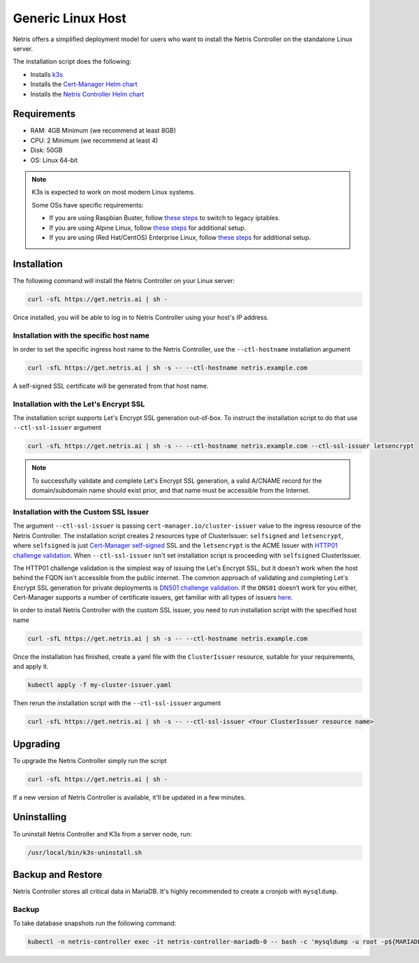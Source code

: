 
.. meta::
  :description: Controller Generic Linux Host

##################
Generic Linux Host
##################

Netris offers a simplified deployment model for users who want to install the Netris Controller on the standalone Linux server.

The installation script does the following:

* Installs `k3s <https://k3s.io/>`_
* Installs the `Cert-Manager Helm chart <https://cert-manager.io/docs/installation/helm/>`_
* Installs the `Netris Controller Helm chart <https://www.netris.ai/docs/en/stable/controller-k8s-installation.html>`_

Requirements
============

* RAM: 4GB Minimum (we recommend at least 8GB)
* CPU: 2 Minimum (we recommend at least 4)
* Disk: 50GB
* OS: Linux 64-bit

.. note:: 

  K3s is expected to work on most modern Linux systems.

  Some OSs have specific requirements:

  * If you are using Raspbian Buster, follow `these steps <https://rancher.com/docs/k3s/latest/en/advanced/#enabling-legacy-iptables-on-raspbian-buster>`_ to switch to legacy iptables.
  * If you are using Alpine Linux, follow `these steps <https://rancher.com/docs/k3s/latest/en/advanced/#additional-preparation-for-alpine-linux-setup>`_ for additional setup.
  * If you are using (Red Hat/CentOS) Enterprise Linux, follow `these steps <https://rancher.com/docs/k3s/latest/en/advanced/#additional-preparation-for-red-hat-centos-enterprise-linux>`_ for additional setup.


Installation
============

The following command will install the Netris Controller on your Linux server:

.. code-block:: shell-session

    curl -sfL https://get.netris.ai | sh -

Once installed, you will be able to log in to Netris Controller using your host's IP address.

Installation with the specific host name
------------------------------------------

In order to set the specific ingress host name to the Netris Controller, use the ``--ctl-hostname`` installation argument

.. code-block:: shell-session

    curl -sfL https://get.netris.ai | sh -s -- --ctl-hostname netris.example.com

A self-signed SSL certificate will be generated from that host name.

Installation with the Let's Encrypt SSL
---------------------------------------

The installation script supports Let's Encrypt SSL generation out-of-box. To instruct the installation script to do that use ``--ctl-ssl-issuer`` argument

.. code-block:: shell-session

    curl -sfL https://get.netris.ai | sh -s -- --ctl-hostname netris.example.com --ctl-ssl-issuer letsencrypt


.. note:: 

  To successfully validate and complete Let's Encrypt SSL generation, a valid A/CNAME record for the domain/subdomain name should exist prior, and that name must be accessible from the Internet.


Installation with the Custom SSL Issuer
---------------------------------------

The argument ``--ctl-ssl-issuer`` is passing ``cert-manager.io/cluster-issuer`` value to the ingress resource of the Netris Controller. The installation script creates 2 resources type of ClusterIssuer: ``selfsigned`` and ``letsencrypt``,
where ``selfsigned`` is just `Cert-Manager self-signed <https://cert-manager.io/docs/configuration/selfsigned/>`_ SSL and the ``letsencrypt`` is the ACME Issuer with `HTTP01 challenge validation <https://cert-manager.io/docs/configuration/acme/http01/>`_.
When ``--ctl-ssl-issuer`` isn't set installation script is proceeding with ``selfsigned`` ClusterIssuer.

The HTTP01 challenge validation is the simplest way of issuing the Let's Encrypt SSL, but it doesn't work when the host behind the FQDN isn't accessible from the public internet.
The common approach of validating and completing Let's Encrypt SSL generation for private deployments is `DNS01 challenge validation <https://cert-manager.io/docs/configuration/acme/dns01/>`_.
If the ``DNS01`` doesn’t work for you either, Cert-Manager supports a number of certificate issuers, get familiar with all types of issuers `here <https://cert-manager.io/docs/configuration/>`_.

In order to install Netris Controller with the custom SSL issuer, you need to run installation script with the specified host name

.. code-block:: shell-session

    curl -sfL https://get.netris.ai | sh -s -- --ctl-hostname netris.example.com

Once the installation has finished, create a yaml file with the ``ClusterIssuer`` resource, suitable for your requirements, and apply it.

.. code-block:: shell-session

    kubectl apply -f my-cluster-issuer.yaml

Then rerun the installation script with the ``--ctl-ssl-issuer`` argument

.. code-block:: shell-session

    curl -sfL https://get.netris.ai | sh -s -- --ctl-ssl-issuer <Your ClusterIssuer resource name>


Upgrading
=========

To upgrade the Netris Controller simply run the script

.. code-block:: shell-session

    curl -sfL https://get.netris.ai | sh -

If a new version of Netris Controller is available, it'll be updated in a few minutes.


Uninstalling
============

To uninstall Netris Controller and K3s from a server node, run:

.. code-block:: shell-session

    /usr/local/bin/k3s-uninstall.sh


Backup and Restore
==================

Netris Controller stores all critical data in MariaDB. It's highly recommended to create a cronjob with ``mysqldump``.

Backup
------

To take database snapshots run the following command:

.. code-block:: shell-session

    kubectl -n netris-controller exec -it netris-controller-mariadb-0 -- bash -c 'mysqldump -u root -p${MARIADB_ROOT_PASSWORD} $MARIADB_DATABASE' > db-snapshot-$(date +%Y-%m-%d-%H-%M-%S).sql
